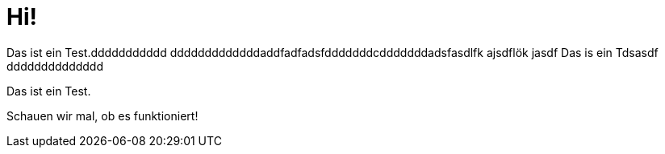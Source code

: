 = Hi!

Das ist ein Test.ddddddddddd
dddddddddddddaddfadfadsfdddddddcdddddddadsfasdlfk ajsdflök jasdf
Das is ein Tdsasdf
dddddddddddddd

Das ist ein Test.

Schauen wir mal, ob es funktioniert!
